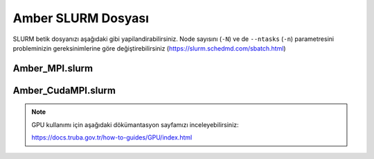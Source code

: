 
==========================================
Amber SLURM Dosyası
==========================================


SLURM betik dosyanızı aşağıdaki gibi yapilandirabilirsiniz. Node sayısını (``-N``) ve de ``--ntasks`` (``-n``) parametresini probleminizin gereksinimlerine göre değiştirebilirsiniz (https://slurm.schedmd.com/sbatch.html)


------------------
Amber_MPI.slurm
------------------


.. tabs::

    .. tab:: orfoz

        .. code-block:: bash

            #!/bin/bash
            #SBATCH -p orfoz
            #SBATCH -A kullanici_adi
            #SBATCH -J jobname
            #SBATCH -N 1
            #SBATCH -n 1
            #SBATCH -c 55
            #SBATCH -C weka
            #SBATCH --time=3-00:00:00

            export OMP_NUM_THREADS=1
            export OMPI_MCA_btl_openib_allow_ib=1

            echo "SLURM_NODELIST $SLURM_NODELIST"
            echo "NUMBER OF CORES $SLURM_NTASKS"

            module purge
            module load lib/openmpi/5.0.4 

            source /arf/home/username/amber24/amber.sh

            mpirun calistirma komutu

            exit

    .. tab:: hamsi

        .. code-block:: bash
      
            #!/bin/bash
            #SBATCH -p hamsi
            #SBATCH -A kullanici_adi
            #SBATCH -J jobname
            #SBATCH -N 1
            #SBATCH -n 1
            #SBATCH -c 54
            #SBATCH -C weka
            #SBATCH --time=3-00:00:00

            export OMP_NUM_THREADS=1
            export OMPI_MCA_btl_openib_allow_ib=1

            echo "SLURM_NODELIST $SLURM_NODELIST"
            echo "NUMBER OF CORES $SLURM_NTASKS"

            module purge
            module load lib/openmpi/5.0.4 

            source /arf/home/username/amber24/amber.sh

            mpirun calistirma komutu

            exit

    .. tab:: barbun

        .. code-block:: bash
      
            #!/bin/bash
            #SBATCH -p barbun
            #SBATCH -A kullanici_adi
            #SBATCH -J jobname
            #SBATCH -N 1
            #SBATCH -n 1
            #SBATCH -c 20
            #SBATCH --time=3-00:00:00
            #SBATCH --output=slurm-%j.out
            #SBATCH --output=slurm-%j.err

            export OMP_NUM_THREADS=1
            export OMPI_MCA_btl_openib_allow_ib=1

            echo "SLURM_NODELIST $SLURM_NODELIST"
            echo "NUMBER OF CORES $SLURM_NTASKS"

            module purge
            module load lib/openmpi/5.0.4 

            source /arf/home/username/amber24/amber.sh

            mpirun calistirma komutu

            exit


----------------------
Amber_CudaMPI.slurm
----------------------


.. tabs::

    .. tab:: barbun-cuda

        .. code-block:: bash
      
            #!/bin/bash
            #SBATCH -p barbun-cuda
            #SBATCH -A kullanici_adi
            #SBATCH -J jobname
            #SBATCH -N 1
            #SBATCH -n 1
            #SBATCH -c 20
            #SBATCH --gres=gpu:1
            #SBATCH --time=3-00:00:00
            #SBATCH --output=slurm-%j.out
            #SBATCH --output=slurm-%j.err

            export OMP_NUM_THREADS=1
            export OMPI_MCA_btl_openib_allow_ib=1

            echo "SLURM_NODELIST $SLURM_NODELIST"
            echo "NUMBER OF CORES $SLURM_NTASKS"

            export CUDA_VISIBLE_DEVICES=0

            module purge
            module load lib/cuda/12.4
            module load lib/openmpi/5.0.4-cuda-12.4

            source /arf/home/username/amber-ulak/amber24/amber.sh

            mpirun calistirma komutu

            exit

    .. tab:: akya-cuda

        .. code-block:: bash
      
            #!/bin/bash
            #SBATCH -p akya-cuda
            #SBATCH -A kullanici_adi
            #SBATCH -J jobname
            #SBATCH -N 1
            #SBATCH -n 1
            #SBATCH -c 10
            #SBATCH --gres=gpu:1
            #SBATCH --time=3-00:00:00
            #SBATCH --output=slurm-%j.out
            #SBATCH --output=slurm-%j.err

            export OMP_NUM_THREADS=1
            export OMPI_MCA_btl_openib_allow_ib=1

            echo "SLURM_NODELIST $SLURM_NODELIST"
            echo "NUMBER OF CORES $SLURM_NTASKS"

            export CUDA_VISIBLE_DEVICES=0

            module purge
            module load lib/cuda/12.4
            module load lib/openmpi/5.0.4-cuda-12.4

            source /arf/home/username/amber-ulak/amber24/amber.sh

            mpirun calistirma komutu

            exit



.. note::

    GPU kullanımı için aşağıdaki dökümantasyon sayfamızı inceleyebilirsiniz:
    
    https://docs.truba.gov.tr/how-to-guides/GPU/index.html


